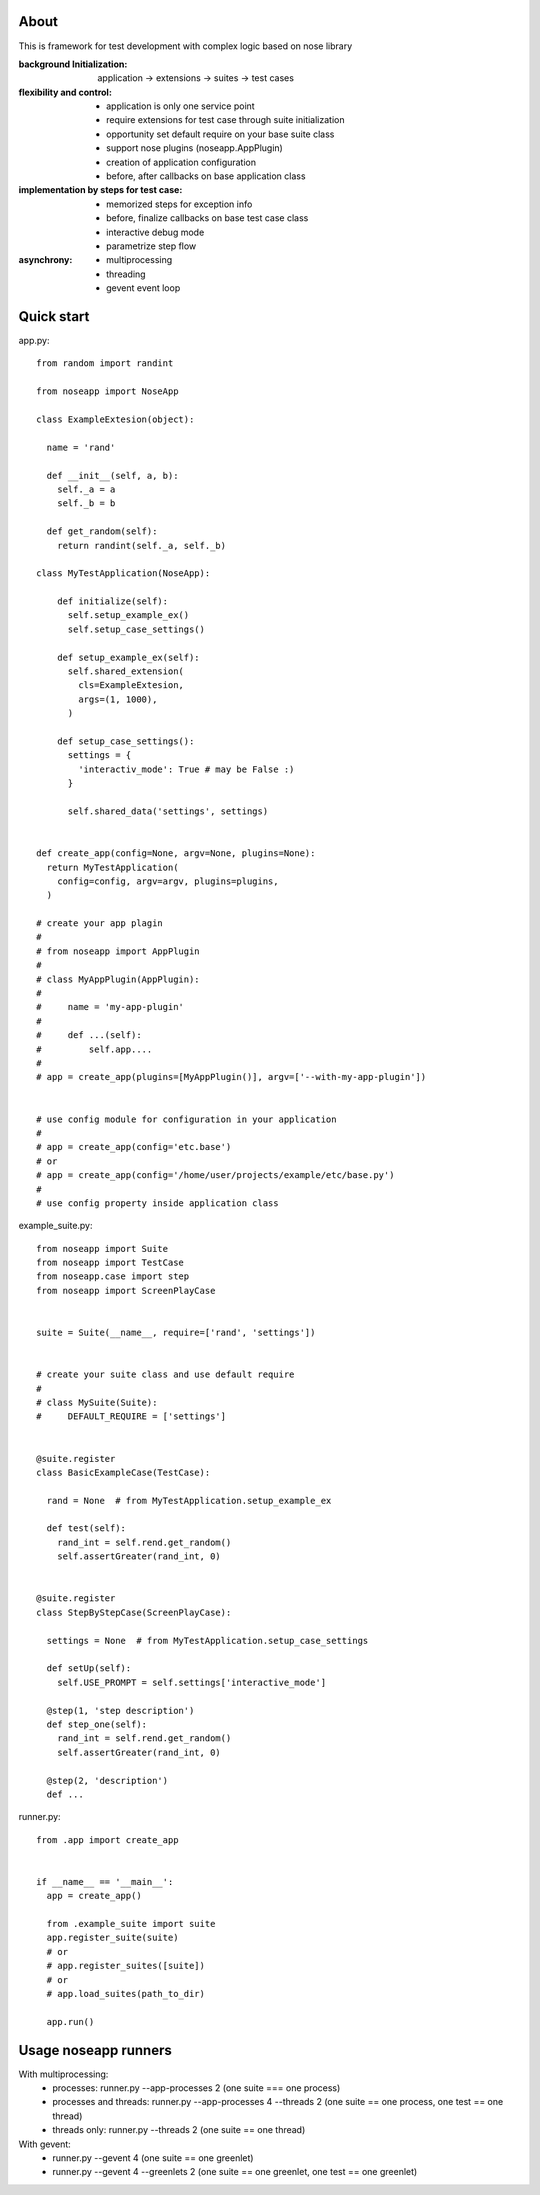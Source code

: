 
=====
About
=====

This is framework for test development with complex logic based on nose library

:background Initialization: application -> extensions -> suites -> test cases
:flexibility and control:
 * application is only one service point
 * require extensions for test case through suite initialization
 * opportunity set default require on your base suite class
 * support nose plugins (noseapp.AppPlugin)
 * creation of application configuration
 * before, after callbacks on base application class
:implementation by steps for test case:
 * memorized steps for exception info
 * before, finalize callbacks on base test case class
 * interactive debug mode
 * parametrize step flow
:asynchrony:
 * multiprocessing
 * threading
 * gevent event loop

===========
Quick start
===========

app.py::

  from random import randint

  from noseapp import NoseApp

  class ExampleExtesion(object):
    
    name = 'rand'
    
    def __init__(self, a, b):
      self._a = a
      self._b = b
    
    def get_random(self):
      return randint(self._a, self._b)
    
  class MyTestApplication(NoseApp):
    
      def initialize(self):
        self.setup_example_ex()
        self.setup_case_settings()
      
      def setup_example_ex(self):
        self.shared_extension(
          cls=ExampleExtesion,
          args=(1, 1000),
        )
      
      def setup_case_settings():
        settings = {
          'interactiv_mode': True # may be False :)
        }
        
        self.shared_data('settings', settings)


  def create_app(config=None, argv=None, plugins=None):
    return MyTestApplication(
      config=config, argv=argv, plugins=plugins,
    )

  # create your app plagin
  #
  # from noseapp import AppPlugin
  #
  # class MyAppPlugin(AppPlugin):
  #
  #     name = 'my-app-plugin'
  #
  #     def ...(self):
  #         self.app....
  #
  # app = create_app(plugins=[MyAppPlugin()], argv=['--with-my-app-plugin'])


  # use config module for configuration in your application
  #
  # app = create_app(config='etc.base')
  # or
  # app = create_app(config='/home/user/projects/example/etc/base.py')
  #
  # use config property inside application class


example_suite.py::

  from noseapp import Suite
  from noseapp import TestCase
  from noseapp.case import step
  from noseapp import ScreenPlayCase


  suite = Suite(__name__, require=['rand', 'settings'])


  # create your suite class and use default require
  #
  # class MySuite(Suite):
  #     DEFAULT_REQUIRE = ['settings']


  @suite.register
  class BasicExampleCase(TestCase):

    rand = None  # from MyTestApplication.setup_example_ex

    def test(self):
      rand_int = self.rend.get_random()
      self.assertGreater(rand_int, 0)
  
  
  @suite.register
  class StepByStepCase(ScreenPlayCase):

    settings = None  # from MyTestApplication.setup_case_settings

    def setUp(self):
      self.USE_PROMPT = self.settings['interactive_mode']

    @step(1, 'step description')
    def step_one(self):
      rand_int = self.rend.get_random()
      self.assertGreater(rand_int, 0)

    @step(2, 'description')
    def ...


runner.py::

  from .app import create_app
  
  
  if __name__ == '__main__':
    app = create_app()
    
    from .example_suite import suite
    app.register_suite(suite)
    # or
    # app.register_suites([suite])
    # or
    # app.load_suites(path_to_dir)

    app.run()


=====================
Usage noseapp runners
=====================

With multiprocessing:
  * processes:
    runner.py --app-processes 2 (one suite === one process)

  * processes and threads:
    runner.py --app-processes 4 --threads 2 (one suite == one process, one test == one thread)

  * threads only:
    runner.py --threads 2 (one suite == one thread)


With gevent:
  * runner.py --gevent 4 (one suite == one greenlet)
  * runner.py --gevent 4 --greenlets 2 (one suite == one greenlet, one test == one greenlet)
